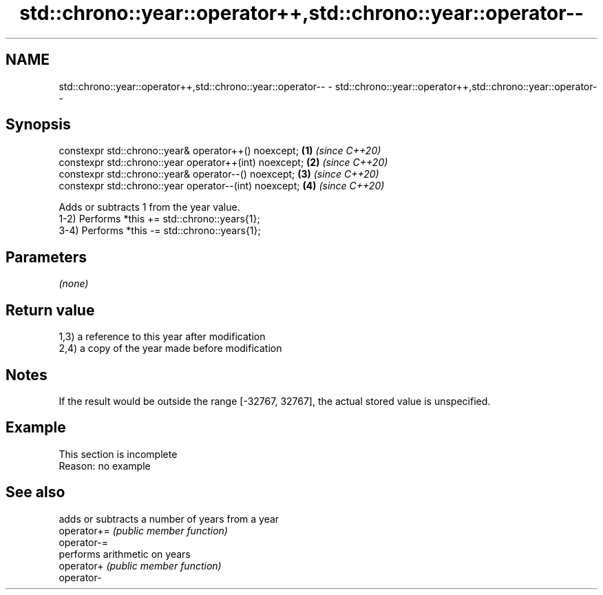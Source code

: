 .TH std::chrono::year::operator++,std::chrono::year::operator-- 3 "2020.03.24" "http://cppreference.com" "C++ Standard Libary"
.SH NAME
std::chrono::year::operator++,std::chrono::year::operator-- \- std::chrono::year::operator++,std::chrono::year::operator--

.SH Synopsis

  constexpr std::chrono::year& operator++() noexcept;   \fB(1)\fP \fI(since C++20)\fP
  constexpr std::chrono::year operator++(int) noexcept; \fB(2)\fP \fI(since C++20)\fP
  constexpr std::chrono::year& operator--() noexcept;   \fB(3)\fP \fI(since C++20)\fP
  constexpr std::chrono::year operator--(int) noexcept; \fB(4)\fP \fI(since C++20)\fP

  Adds or subtracts 1 from the year value.
  1-2) Performs *this += std::chrono::years{1};
  3-4) Performs *this -= std::chrono::years{1};

.SH Parameters

  \fI(none)\fP

.SH Return value

  1,3) a reference to this year after modification
  2,4) a copy of the year made before modification

.SH Notes

  If the result would be outside the range [-32767, 32767], the actual stored value is unspecified.

.SH Example


   This section is incomplete
   Reason: no example


.SH See also


             adds or subtracts a number of years from a year
  operator+= \fI(public member function)\fP
  operator-=
             performs arithmetic on years
  operator+  \fI(public member function)\fP
  operator-




